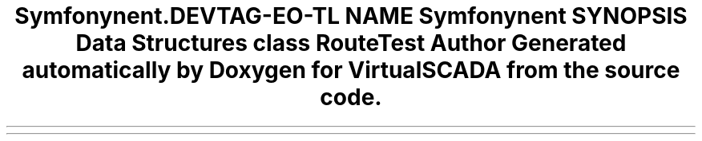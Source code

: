.TH "Symfony\Component\Routing\Tests\Annotation" 3 "Tue Apr 14 2015" "Version 1.0" "VirtualSCADA" \" -*- nroff -*-
.ad l
.nh
.SH NAME
Symfony\Component\Routing\Tests\Annotation \- 
.SH SYNOPSIS
.br
.PP
.SS "Data Structures"

.in +1c
.ti -1c
.RI "class \fBRouteTest\fP"
.br
.in -1c
.SH "Author"
.PP 
Generated automatically by Doxygen for VirtualSCADA from the source code\&.
